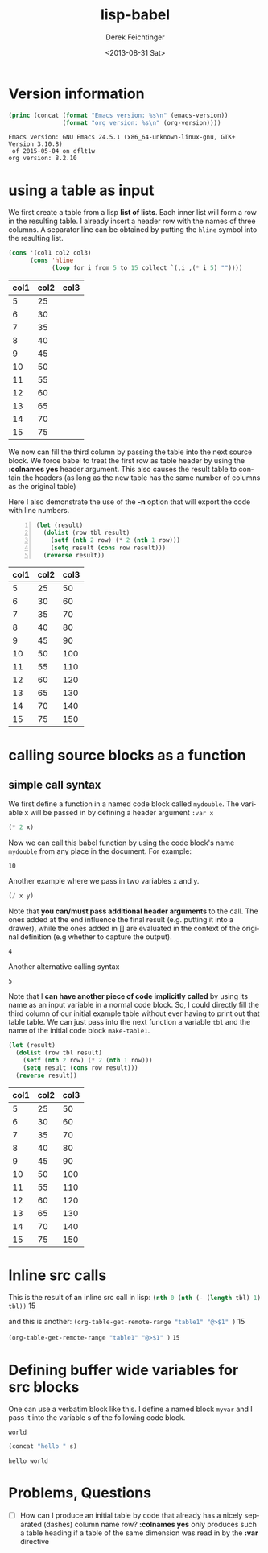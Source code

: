 #+TITLE: lisp-babel
#+DATE: <2013-08-31 Sat>
#+AUTHOR: Derek Feichtinger
#+EMAIL: derek.feichtinger@psi.ch
#+OPTIONS: ':nil *:t -:t ::t <:t H:3 \n:nil ^:t arch:headline
#+OPTIONS: author:t c:nil creator:comment d:(not LOGBOOK) date:t e:t
#+OPTIONS: email:nil f:t inline:t num:t p:nil pri:nil stat:t tags:t
#+OPTIONS: tasks:t tex:t timestamp:t toc:t todo:t |:t
#+CREATOR: Emacs 24.3.1 (Org mode 8.0.7)
#+DESCRIPTION:
#+EXCLUDE_TAGS: noexport
#+KEYWORDS:
#+LANGUAGE: en
#+SELECT_TAGS: export

* Version information
  #+BEGIN_SRC emacs-lisp :results output :exports both
    (princ (concat (format "Emacs version: %s\n" (emacs-version))
                   (format "org version: %s\n" (org-version))))
    
  #+END_SRC

  #+RESULTS:
  : Emacs version: GNU Emacs 24.5.1 (x86_64-unknown-linux-gnu, GTK+ Version 3.10.8)
  :  of 2015-05-04 on dflt1w
  : org version: 8.2.10

* using a table as input

  We first create a table from a lisp *list of lists*. Each inner list
  will form a row in the resulting table. I already insert a header
  row with the names of three columns. A separator line can be obtained
  by putting the =hline= symbol into the resulting list.

  #+NAME: make-table1
  #+BEGIN_SRC emacs-lisp :results value :exports both
    (cons '(col1 col2 col3)
          (cons 'hline
                (loop for i from 5 to 15 collect `(,i ,(* i 5) ""))))
  #+END_SRC

  #+TBLNAME: table1
  #+RESULTS: make-table1
  | col1 | col2 | col3 |
  |------+------+------|
  |    5 |   25 |      |
  |    6 |   30 |      |
  |    7 |   35 |      |
  |    8 |   40 |      |
  |    9 |   45 |      |
  |   10 |   50 |      |
  |   11 |   55 |      |
  |   12 |   60 |      |
  |   13 |   65 |      |
  |   14 |   70 |      |
  |   15 |   75 |      |


  We now can fill the third column by passing the table into the next
  source block.  We force babel to treat the first row as table header
  by using the *:colnames yes* header argument. This also causes the
  result table to contain the headers (as long as the new table has the
  same number of columns as the original table)

  Here I also demonstrate the use of the *-n* option that will export
  the code with line numbers.
  
  #+BEGIN_SRC emacs-lisp -n :results value :var tbl=table1 :colnames yes :exports both
    (let (result)
      (dolist (row tbl result)
        (setf (nth 2 row) (* 2 (nth 1 row)))
        (setq result (cons row result)))
      (reverse result))
  #+END_SRC

  #+RESULTS:
  | col1 | col2 | col3 |
  |------+------+------|
  |    5 |   25 |   50 |
  |    6 |   30 |   60 |
  |    7 |   35 |   70 |
  |    8 |   40 |   80 |
  |    9 |   45 |   90 |
  |   10 |   50 |  100 |
  |   11 |   55 |  110 |
  |   12 |   60 |  120 |
  |   13 |   65 |  130 |
  |   14 |   70 |  140 |
  |   15 |   75 |  150 |

  
* calling source blocks as a function
** simple call syntax

   We first define a function in a named code block called =mydouble=. The
   variable x will be passed in by defining a header argument =:var x=

   #+NAME: mydouble
  #+header: :var x=2
  #+BEGIN_SRC emacs-lisp :results silent :exports code
  (* 2 x)
  #+END_SRC

  Now we can call this babel function by using the code block's name
  =mydouble= from any place in the document. For example:
  #+CALL: mydouble(x=5)

  #+RESULTS:
  : 10


  Another example where we pass in two variables x and y.
  #+NAME: mydivide
  #+header: :var x=2 y=3
  #+BEGIN_SRC emacs-lisp :results silent :exports code
  (/ x y)
  #+END_SRC

  Note that *you can/must pass additional header arguments* to the
  call. The ones added at the end influence the final result
  (e.g. putting it into a drawer), while the ones added in [] are
  evaluated in the context of the original definition (e.g whether to
  capture the output).
  #+CALL: mydivide(12,3) :results value

  #+RESULTS:
  : 4

  Another alternative calling syntax

  #+CALL: mydivide(y=2,x=10)

  #+RESULTS:
  : 5

  Note that I *can have another piece of code implicitly called* by
  using its name as an input variable in a normal code block. So, I
  could directly fill the third column of our initial example table
  without ever having to print out that table table. We can just pass
  into the next function a variable =tbl= and the name of the initial
  code block =make-table1=.

  #+BEGIN_SRC emacs-lisp  :results value :var tbl=make-table1 :colnames yes
    (let (result)
      (dolist (row tbl result)
        (setf (nth 2 row) (* 2 (nth 1 row)))
        (setq result (cons row result)))
      (reverse result))  
  #+END_SRC

  #+RESULTS:
  | col1 | col2 | col3 |
  |------+------+------|
  |    5 |   25 |   50 |
  |    6 |   30 |   60 |
  |    7 |   35 |   70 |
  |    8 |   40 |   80 |
  |    9 |   45 |   90 |
  |   10 |   50 |  100 |
  |   11 |   55 |  110 |
  |   12 |   60 |  120 |
  |   13 |   65 |  130 |
  |   14 |   70 |  140 |
  |   15 |   75 |  150 |

  

* Inline src calls
  This is the result of an inline src call in lisp:
  src_emacs-lisp[:var tbl=table1 :results raw]{(nth 0 (nth (- (length tbl) 1) tbl))} 15

  and this is another:
  src_emacs-lisp[:results raw]{(org-table-get-remote-range "table1" "@>$1" )} 15


  src_emacs-lisp[:results value]{(org-table-get-remote-range "table1" "@>$1" )} =15=

* Defining buffer wide variables for src blocks
  One can use a verbatim block like this. I define a named block =myvar= and
  I pass it into the variable s of the following code block.

  #+NAME: myvar
  : world

  #+BEGIN_SRC emacs-lisp :var s=myvar :exports both
  (concat "hello " s)
  #+END_SRC

  #+RESULTS:
  : hello world

* Problems, Questions
  - [ ] How can I produce an initial table by code that already has a
    nicely separated (dashes) column name row? *:colnames yes* only produces
    such a table heading if a table of the same dimension was read in by the
    *:var* directive

* COMMENT org babel settings

Local variables:
org-confirm-babel-evaluate: nil
org-export-babel-evaluate: nil
End:
